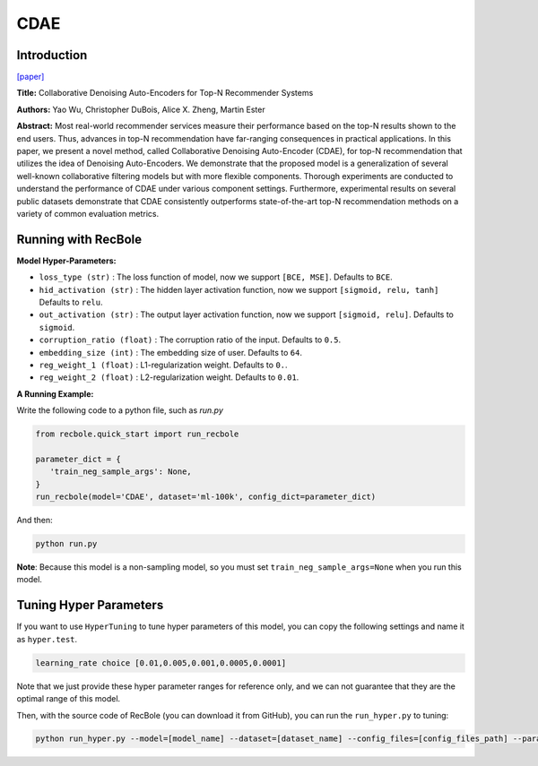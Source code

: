 CDAE
===========

Introduction
---------------------

`[paper] <https://dl.acm.org/doi/10.1145/2835776.2835837>`_

**Title:** Collaborative Denoising Auto-Encoders for Top-N Recommender Systems

**Authors:** Yao Wu, Christopher DuBois, Alice X. Zheng, Martin Ester

**Abstract:** Most real-world recommender services measure their performance based on the top-N results shown to the end users. Thus, advances in top-N recommendation have far-ranging consequences in practical applications. In this paper, we present a novel method, called Collaborative Denoising Auto-Encoder (CDAE), for top-N recommendation that utilizes the idea of Denoising Auto-Encoders. We demonstrate that the proposed model is a generalization of several well-known collaborative filtering models but with more flexible components. Thorough experiments are conducted to understand the performance of CDAE under various component settings. Furthermore, experimental results on several public datasets demonstrate that CDAE consistently outperforms state-of-the-art top-N recommendation methods on a variety of common evaluation metrics.

.. image:: ../../../asset/cdae.png
    :width: 500
    :align: center

Running with RecBole
-------------------------

**Model Hyper-Parameters:**

- ``loss_type (str)`` : The loss function of model, now we support ``[BCE, MSE]``. Defaults to ``BCE``.
- ``hid_activation (str)`` : The hidden layer activation function, now we support ``[sigmoid, relu, tanh]`` Defaults to ``relu``.
- ``out_activation (str)`` : The output layer activation function, now we support ``[sigmoid, relu]``. Defaults to ``sigmoid``.
- ``corruption_ratio (float)`` : The corruption ratio of the input. Defaults to ``0.5``.
- ``embedding_size (int)`` : The embedding size of user. Defaults to ``64``.
- ``reg_weight_1 (float)`` : L1-regularization weight. Defaults to ``0.``.
- ``reg_weight_2 (float)`` : L2-regularization weight. Defaults to ``0.01``.


**A Running Example:**

Write the following code to a python file, such as `run.py`

.. code:: python

   from recbole.quick_start import run_recbole

   parameter_dict = {
      'train_neg_sample_args': None,
   }
   run_recbole(model='CDAE', dataset='ml-100k', config_dict=parameter_dict)

And then:

.. code:: bash

   python run.py

**Note**: Because this model is a non-sampling model, so you must set ``train_neg_sample_args=None`` when you run this model.

Tuning Hyper Parameters
-------------------------

If you want to use ``HyperTuning`` to tune hyper parameters of this model, you can copy the following settings and name it as ``hyper.test``.

.. code:: bash

   learning_rate choice [0.01,0.005,0.001,0.0005,0.0001]

Note that we just provide these hyper parameter ranges for reference only, and we can not guarantee that they are the optimal range of this model.

Then, with the source code of RecBole (you can download it from GitHub), you can run the ``run_hyper.py`` to tuning:

.. code:: bash

	python run_hyper.py --model=[model_name] --dataset=[dataset_name] --config_files=[config_files_path] --params_file=hyper.test


